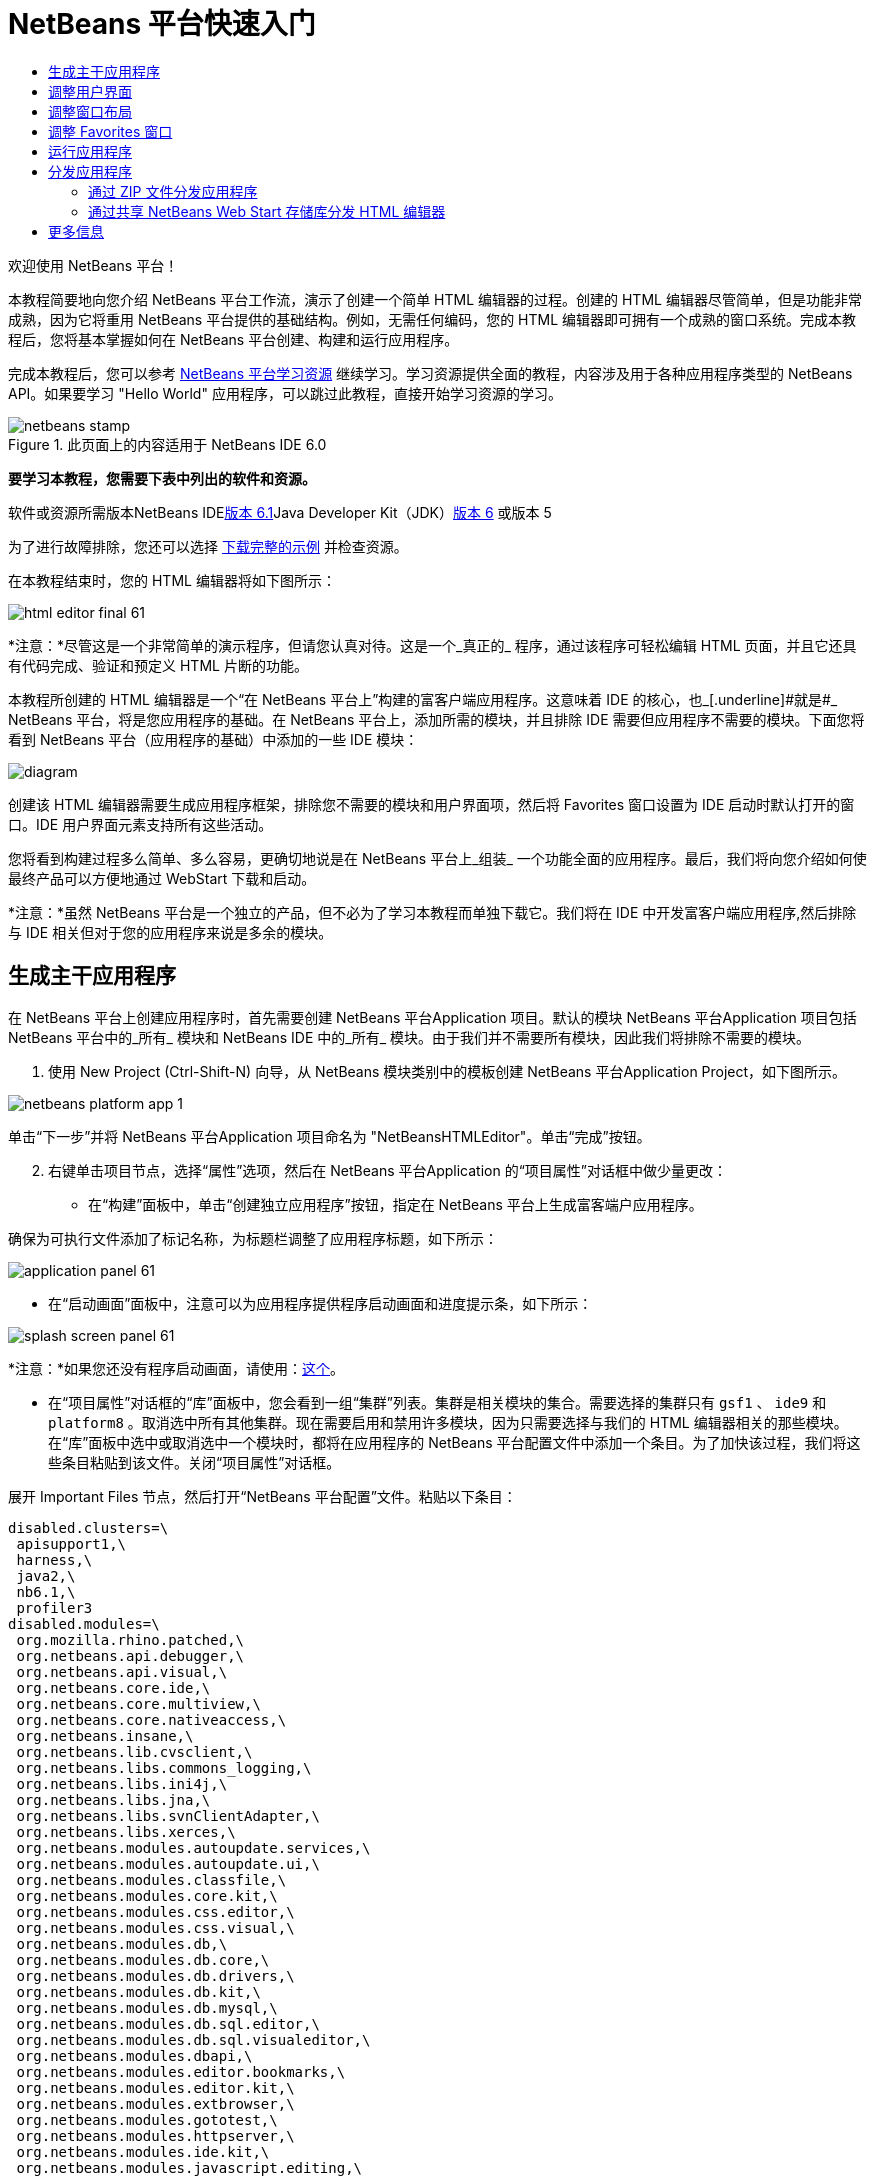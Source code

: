 // 
//     Licensed to the Apache Software Foundation (ASF) under one
//     or more contributor license agreements.  See the NOTICE file
//     distributed with this work for additional information
//     regarding copyright ownership.  The ASF licenses this file
//     to you under the Apache License, Version 2.0 (the
//     "License"); you may not use this file except in compliance
//     with the License.  You may obtain a copy of the License at
// 
//       http://www.apache.org/licenses/LICENSE-2.0
// 
//     Unless required by applicable law or agreed to in writing,
//     software distributed under the License is distributed on an
//     "AS IS" BASIS, WITHOUT WARRANTIES OR CONDITIONS OF ANY
//     KIND, either express or implied.  See the License for the
//     specific language governing permissions and limitations
//     under the License.
//

= NetBeans 平台快速入门
:jbake-type: platform-tutorial
:jbake-tags: tutorials 
:jbake-status: published
:syntax: true
:source-highlighter: pygments
:toc: left
:toc-title:
:icons: font
:experimental:
:description: NetBeans 平台快速入门 - Apache NetBeans
:keywords: Apache NetBeans Platform, Platform Tutorials, NetBeans 平台快速入门

欢迎使用 NetBeans 平台！

本教程简要地向您介绍 NetBeans 平台工作流，演示了创建一个简单 HTML 编辑器的过程。创建的 HTML 编辑器尽管简单，但是功能非常成熟，因为它将重用 NetBeans 平台提供的基础结构。例如，无需任何编码，您的 HTML 编辑器即可拥有一个成熟的窗口系统。完成本教程后，您将基本掌握如何在 NetBeans 平台创建、构建和运行应用程序。

完成本教程后，您可以参考 link:https://netbeans.org/kb/trails/platform.html[+NetBeans 平台学习资源+] 继续学习。学习资源提供全面的教程，内容涉及用于各种应用程序类型的 NetBeans API。如果要学习 "Hello World" 应用程序，可以跳过此教程，直接开始学习资源的学习。


image::images/netbeans-stamp.gif[title="此页面上的内容适用于 NetBeans IDE 6.0"]


*要学习本教程，您需要下表中列出的软件和资源。*

软件或资源所需版本NetBeans IDElink:http://download.netbeans.org/netbeans/6.1/final/[+版本 6.1+]Java Developer Kit（JDK）link:http://java.sun.com/javase/downloads/index.jsp[+版本 6+] 或版本 5

为了进行故障排除，您还可以选择 link:http://plugins.netbeans.org/PluginPortal/faces/PluginDetailPage.jsp?pluginid=6635[+下载完整的示例+] 并检查资源。

在本教程结束时，您的 HTML 编辑器将如下图所示：

image::images/html_editor_final-61.png[]

*注意：*尽管这是一个非常简单的演示程序，但请您认真对待。这是一个_真正的_ 程序，通过该程序可轻松编辑 HTML 页面，并且它还具有代码完成、验证和预定义 HTML 片断的功能。

本教程所创建的 HTML 编辑器是一个“在 NetBeans 平台上”构建的富客户端应用程序。这意味着 IDE 的核心，也_[.underline]#就是#_ NetBeans 平台，将是您应用程序的基础。在 NetBeans 平台上，添加所需的模块，并且排除 IDE 需要但应用程序不需要的模块。下面您将看到 NetBeans 平台（应用程序的基础）中添加的一些 IDE 模块：

image::images/diagram.png[]

创建该 HTML 编辑器需要生成应用程序框架，排除您不需要的模块和用户界面项，然后将 Favorites 窗口设置为 IDE 启动时默认打开的窗口。IDE 用户界面元素支持所有这些活动。

您将看到构建过程多么简单、多么容易，更确切地说是在 NetBeans 平台上_组装_ 一个功能全面的应用程序。最后，我们将向您介绍如何使最终产品可以方便地通过 WebStart 下载和启动。

*注意：*虽然 NetBeans 平台是一个独立的产品，但不必为了学习本教程而单独下载它。我们将在 IDE 中开发富客户端应用程序,然后排除与 IDE 相关但对于您的应用程序来说是多余的模块。


== 生成主干应用程序

在 NetBeans 平台上创建应用程序时，首先需要创建 NetBeans 平台Application 项目。默认的模块 NetBeans 平台Application 项目包括 NetBeans 平台中的_所有_ 模块和 NetBeans IDE 中的_所有_ 模块。由于我们并不需要所有模块，因此我们将排除不需要的模块。


[start=1]
1. 使用 New Project (Ctrl-Shift-N) 向导，从 NetBeans 模块类别中的模板创建 NetBeans 平台Application Project，如下图所示。

image::images/netbeans-platform-app-1.png[]

单击“下一步”并将 NetBeans 平台Application 项目命名为 "NetBeansHTMLEditor"。单击“完成”按钮。


[start=2]
2. 右键单击项目节点，选择“属性”选项，然后在 NetBeans 平台Application 的“项目属性”对话框中做少量更改：

* 在“构建”面板中，单击“创建独立应用程序”按钮，指定在 NetBeans 平台上生成富客端户应用程序。

确保为可执行文件添加了标记名称，为标题栏调整了应用程序标题，如下所示：

image::images/application_panel-61.png[]

* 在“启动画面”面板中，注意可以为应用程序提供程序启动画面和进度提示条，如下所示：

image::images/splash_screen_panel-61.png[]

*注意：*如果您还没有程序启动画面，请使用：link:images/splash.gif[+这个+]。

* 在“项目属性”对话框的“库”面板中，您会看到一组“集群”列表。集群是相关模块的集合。需要选择的集群只有  ``gsf1`` 、 ``ide9``  和  ``platform8`` 。取消选中所有其他集群。现在需要启用和禁用许多模块，因为只需要选择与我们的 HTML 编辑器相关的那些模块。在“库”面板中选中或取消选中一个模块时，都将在应用程序的 NetBeans 平台配置文件中添加一个条目。为了加快该过程，我们将这些条目粘贴到该文件。关闭“项目属性”对话框。

展开 Important Files 节点，然后打开“NetBeans 平台配置”文件。粘贴以下条目：


[source,java]
----

disabled.clusters=\
 apisupport1,\
 harness,\
 java2,\
 nb6.1,\
 profiler3
disabled.modules=\
 org.mozilla.rhino.patched,\
 org.netbeans.api.debugger,\
 org.netbeans.api.visual,\
 org.netbeans.core.ide,\
 org.netbeans.core.multiview,\
 org.netbeans.core.nativeaccess,\
 org.netbeans.insane,\
 org.netbeans.lib.cvsclient,\
 org.netbeans.libs.commons_logging,\
 org.netbeans.libs.ini4j,\
 org.netbeans.libs.jna,\
 org.netbeans.libs.svnClientAdapter,\
 org.netbeans.libs.xerces,\
 org.netbeans.modules.autoupdate.services,\
 org.netbeans.modules.autoupdate.ui,\
 org.netbeans.modules.classfile,\
 org.netbeans.modules.core.kit,\
 org.netbeans.modules.css.editor,\
 org.netbeans.modules.css.visual,\
 org.netbeans.modules.db,\
 org.netbeans.modules.db.core,\
 org.netbeans.modules.db.drivers,\
 org.netbeans.modules.db.kit,\
 org.netbeans.modules.db.mysql,\
 org.netbeans.modules.db.sql.editor,\
 org.netbeans.modules.db.sql.visualeditor,\
 org.netbeans.modules.dbapi,\
 org.netbeans.modules.editor.bookmarks,\
 org.netbeans.modules.editor.kit,\
 org.netbeans.modules.extbrowser,\
 org.netbeans.modules.gototest,\
 org.netbeans.modules.httpserver,\
 org.netbeans.modules.ide.kit,\
 org.netbeans.modules.javascript.editing,\
 org.netbeans.modules.javascript.hints,\
 org.netbeans.modules.javascript.kit,\
 org.netbeans.modules.javascript.refactoring,\
 org.netbeans.modules.languages,\
 org.netbeans.modules.languages.bat,\
 org.netbeans.modules.languages.diff,\
 org.netbeans.modules.languages.manifest,\
 org.netbeans.modules.languages.sh,\
 org.netbeans.modules.localhistory,\
 org.netbeans.modules.mercurial,\
 org.netbeans.modules.project.ant,\
 org.netbeans.modules.project.libraries,\
 org.netbeans.modules.properties,\
 org.netbeans.modules.properties.syntax,\
 org.netbeans.modules.schema2beans,\
 org.netbeans.modules.sendopts,\
 org.netbeans.modules.server,\
 org.netbeans.modules.servletapi,\
 org.netbeans.modules.subversion,\
 org.netbeans.modules.tasklist.kit,\
 org.netbeans.modules.tasklist.projectint,\
 org.netbeans.modules.tasklist.todo,\
 org.netbeans.modules.tasklist.ui,\
 org.netbeans.modules.timers,\
 org.netbeans.modules.usersguide,\
 org.netbeans.modules.utilities,\
 org.netbeans.modules.utilities.project,\
 org.netbeans.modules.versioning,\
 org.netbeans.modules.versioning.system.cvss,\
 org.netbeans.modules.versioning.util,\
 org.netbeans.modules.Web.flyingsaucer,\
 org.netbeans.modules.xml,\
 org.netbeans.modules.xml.axi,\
 org.netbeans.modules.xml.core,\
 org.netbeans.modules.xml.lexer,\
 org.netbeans.modules.xml.multiview,\
 org.netbeans.modules.xml.retriever,\
 org.netbeans.modules.xml.schema.completion,\
 org.netbeans.modules.xml.schema.model,\
 org.netbeans.modules.xml.tax,\
 org.netbeans.modules.xml.text,\
 org.netbeans.modules.xml.tools,\
 org.netbeans.modules.xml.wsdl.model,\
 org.netbeans.modules.xml.xam,\
 org.netbeans.modules.xml.xdm,\
 org.netbeans.modules.xsl,\
 org.netbeans.spi.debugger.ui,\
 org.netbeans.spi.viewmodel,\
 org.netbeans.swing.dirchooser,\
 org.openide.compat,\
 org.openide.util.enumerations
enabled.clusters=\
 gsf1,\
 ide9,\
 platform8
nbplatform.active=default
----

现在拥有了一个与 HTML 编辑器相关的 NetBeans 模块的子集。但是，尽管您需要现在拥有的这些模块，但可能不需要这些模块提供的所有用户界面元素。在下一节中，您调整用户界面并自定义特定于将创建的 HTML 编辑器的窗口布局。


== 调整用户界面

可以根据需要保留或删除所选模块提供的用户界面。例如，您的 HTML 编辑器可能并不需要“工具”菜单下的一些项目或所有项目。同样，您也可能不需要一些工具栏或工具栏按钮。在本部分中，我们将修改 IDE 的用户界面，只留下对您的富客户端应用程序有用的子集。


[start=1]
1. 展开 NetBeans 平台Application 项目，右键单击 Modules 节点，然后选择“添加”选项，如下所示：

image::images/add-module-61.png[]

此时将出现“新建项目”向导 (Ctrl-Shift-N)。将项目命名为  ``BrandingModule`` ，单击“下一步”。


[start=2]
2. 在“代码名称基”字段中，输入  ``org.netbeans.brandingmodule`` 。

[start=3]
3. 在“XML 层”字段中，输入包的名称并附加 "layer.xml"，比如 "org/netbeans/brandingmodule/layer.xml"，然后单击“完成”。

*注意：*如果没有在此字段中输入 layer.xml 文件的位置，则将不会创建该文件。在这种情况下，在主包中创建一个名为 "layer.xml" 的文件并以如下方式手动在“模块清单”中注册。


[source,java]
----

OpenIDE-Module-Layer:org/netbeans/brandingmodule/layer.xml
----


[start=4]
4. 在标记模块中，展开  ``layer.xml``  节点。此时将出现两个子节点：

image::images/expanded-xml-layer-61.png[]

*注意：*在手动添加 layer.xml 文件的情况下，您必须扩展 Important Files 节点才能扩展其中的 XML Layer 节点。


[start=5]
5. 在  ``<this layer in context>``  节点中，IDE 将显示所有文件夹和文件的合并视图，所有模块在其层中注册。要排除一些项，请右键单击这些项，然后选择“删除”选项，如下所示：

image::images/this-layer-in-context-61.png[]

然后，IDE 向模块的  ``layer.xml``  文件中添加标记，当安装模块时将隐藏您已删除的那些项。例如，通过右键单击  ``Menu Bar/Edit`` ，我们可以移除 HTML 编辑器不需要的菜单项。此操作将生成一些代码片段，如  ``layer.xml``  文件中的以下片段：


[source,xml]
----

<folder name="Menu">
 <folder name="Edit">
 <file name="org-netbeans-modules-editor-MainMenuAction$StartMacroRecordingAction.instance_hidden"/>
 <file name="org-netbeans-modules-editor-MainMenuAction$StopMacroRecordingAction.instance_hidden"/>
 </folder> 
</folder>
----

上面代码片段的结果是，另一个模块提供的 ``“启动宏记录”`` 和 ``“停止宏记录”`` 操作从菜单中被您标记模块移除。要再次显示它们，只需从  ``layer.xml``  文件中删除上述标记。


[start=6]
6. 使用上一步中介绍的方法，根据需要隐藏工具栏、工具栏按钮、菜单和菜单项。

完成此步骤后，查看  ``layer.xml``  文件。这样做时，您应该看到类似下文的内容，具体取决于您所删除的条目：


[source,xml]
----

<?xml version="1.0" encoding="UTF-8"?>
<!DOCTYPE filesystem PUBLIC "-//NetBeans//DTD Filesystem 1.1//EN" "https://netbeans.org/dtds/filesystem-1_1.dtd">
<filesystem>
 <folder name="Menu">
 <file name="BuildProject_hidden"/>
 <folder name="File">
 <file name="Separator2.instance_hidden"/>
 <file name="SeparatorNew.instance_hidden"/>
 <file name="SeparatorOpen.instance_hidden"/>
 <file name="org-netbeans-modules-project-ui-CloseProject.shadow_hidden"/>
 <file name="org-netbeans-modules-project-ui-CustomizeProject.shadow_hidden"/>
 <file name="org-netbeans-modules-project-ui-NewFile.shadow_hidden"/>
 <file name="org-netbeans-modules-project-ui-NewProject.shadow_hidden"/>
 <file name="org-netbeans-modules-project-ui-OpenProject.shadow_hidden"/>
 <file name="org-netbeans-modules-project-ui-RecentProjects.shadow_hidden"/>
 <file name="org-netbeans-modules-project-ui-SetMainProject.shadow_hidden"/>
 <file name="org-netbeans-modules-project-ui-groups-GroupsMenu.shadow_hidden"/>
 </folder>
 <file name="Refactoring_hidden"/>
 <file name="RunProject_hidden"/>
 <folder name="Window">
 <file name="ViewRuntimeTabAction.shadow_hidden"/>
 <file name="org-netbeans-modules-project-ui-logical-tab-action.shadow_hidden"/>
 <file name="org-netbeans-modules-project-ui-physical-tab-action.shadow_hidden"/>
 </folder>
 </folder>
</filesystem>
----


== 调整窗口布局

使用  ``<this layer in context>``  节点，我们不仅可以删除现有项目，还可以更改其内容。例如，HTML 编辑器需要操作 HTML 文件。因此，同 Java 源文件和项目合作良好的常规 IDE 相比，在初始布局中显示  ``Favorites``  窗口很重要。

窗口布局的定义也作为层中的文件介绍，所有这些文件都存储在  ``Windows2`` 文件夹下。 ``Windows2``  文件夹中的文件是 link:http://bits.netbeans.org/dev/javadoc/org-openide-windows/org/openide/windows/doc-files/api.html[+Window 系统 API+] 定义的伪可读 XML 文件。它们非常复杂，但好在 HTML 编辑器没有必要全部理解它们，如下所示：


[start=1]
1. 在标记模块的  ``<this layer in context>``  节点处，右键单击  ``Windows2``  节点，然后选择 Find，如下所示：

image::images/find-favorites-61.png[]


[start=2]
2. 搜索名称为  ``Favorites``  的对象，忽略大小写。我们将找到两个文件：

image::images/find-favorites2-61.png[]

第一个文件定义组件的外观和创建方式。由于不需要更改外观以及创建方式，因此也不需要修改该文件。第二个文件对您的意义较大，它包含以下内容：


[source,xml]
----


<tc-ref version="2.0">
 <module name="org.netbeans.modules.favorites/1" spec="1.1" />
 <tc-id id="favorites" />
 <state opened="false" />
</tc-ref>
----


[start=3]
3. 尽管大多数 XML 的含义都很模糊，但是不需要读取任何文档也能看懂其中的一行。将  ``false``  更改为  ``true``  似乎可以在默认情况下打开该组件。请照此方法操作。

[start=4]
4. 使用类似的方法，您还可以将以下窗口从默认的开启状态更改为您希望它们在 HTML 编辑器中所表现的状态。
*  ``CommonPalette.wstcref`` 。Component Palete 的开启状态为  ``false`` 。将它更改为  ``true`` 。
*  ``navigatorTC.wstcref`` 。Navigator 的开启状态为  ``true`` 。将它更改为  ``false`` 。
*  ``projectTabLogical_tc.wstcref`` 。项目窗口的开启状态为  ``true`` 。将它更改为  ``false`` 。
*  ``projectTab_tc.wstcref`` 。文件窗口的开启状态为  ``true`` 。将它更改为  ``false`` 。
*  ``runtime.wstcref`` 。服务窗口的开启状态为  ``true`` 。将它更改为  ``false`` 。

您将看到标记模块包含几个新文件，每一个对应一个您更改的文件。实际上，这些文件覆盖了前几步中已经找到的文件，因此已经提供了覆盖窗口布局所需的信息。

image::images/wstcrefs-overridden-61.png[]

查看  ``layer.xml``  文件，现在它应该包含以下内容。如果没有，则将以下内容复制并粘贴到  ``layer.xml``  文件。


[source,xml]
----

<?xml version="1.0" encoding="UTF-8"?>
<!DOCTYPE filesystem PUBLIC "-//NetBeans//DTD Filesystem 1.1//EN" "https://netbeans.org/dtds/filesystem-1_1.dtd">
<filesystem>
 <folder name="Menu">
 <file name="BuildProject_hidden"/>
 <folder name="File">
 <file name="Separator2.instance_hidden"/>
 <file name="SeparatorNew.instance_hidden"/>
 <file name="SeparatorOpen.instance_hidden"/>
 <file name="org-netbeans-modules-project-ui-CloseProject.shadow_hidden"/>
 <file name="org-netbeans-modules-project-ui-CustomizeProject.shadow_hidden"/>
 <file name="org-netbeans-modules-project-ui-NewFile.shadow_hidden"/>
 <file name="org-netbeans-modules-project-ui-NewProject.shadow_hidden"/>
 <file name="org-netbeans-modules-project-ui-OpenProject.shadow_hidden"/>
 <file name="org-netbeans-modules-project-ui-RecentProjects.shadow_hidden"/>
 <file name="org-netbeans-modules-project-ui-SetMainProject.shadow_hidden"/>
 <file name="org-netbeans-modules-project-ui-groups-GroupsMenu.shadow_hidden"/>
 </folder>
 <file name="Refactoring_hidden"/>
 <file name="RunProject_hidden"/>
 <folder name="Window">
 <file name="ViewRuntimeTabAction.shadow_hidden"/>
 <file name="org-netbeans-modules-project-ui-logical-tab-action.shadow_hidden"/>
 <file name="org-netbeans-modules-project-ui-physical-tab-action.shadow_hidden"/>
 </folder>
 </folder>
 <folder name="Windows2">
 <folder name="Modes">
 <folder name="commonpalette">
 <file name="CommonPalette.wstcref" url="CommonPaletteWstcref.xml"/>
 </folder>
 <folder name="explorer">
 <file name="favorites.wstcref" url="favoritesWstcref.xml"/>
 <file name="projectTabLogical_tc.wstcref" url="projectTabLogical_tcWstcref.xml"/>
 <file name="projectTab_tc.wstcref" url="projectTab_tcWstcref.xml"/>
 <file name="runtime.wstcref" url="runtimeWstcref.xml"/>
 </folder>
 <folder name="navigator">
 <file name="navigatorTC.wstcref" url="navigatorTCWstcref.xml"/>
 </folder>
 </folder>
 </folder>
</filesystem>
----


== 调整 Favorites 窗口

在文件窗口显示的 NetBeans 平台Application 项目的  ``branding``  文件夹的子文件夹中，我们可以覆盖在 NetBeans 资源中定义的字符串。在本部分中，我们将覆盖在 Favorites 窗口中用于定义标签的字符串。例如，我们将 Favorites 标签值修改为 HTML Files，因为该窗口将专门用于 HTML 文件。


[start=1]
1. 打开文件窗口并展开 NetBeans 平台Application 项目的  ``branding``  文件夹。

[start=2]
2. 在  ``branding/modules``  内创建一个新文件夹结构。新的文件夹应该命名为  ``org-netbeans-modules-favorites.jar`` 。在文件夹内，创建文件夹结构： ``org/netbeans/modules/favorites`` 。在最后一个文件夹内，也就是在  ``favorites``  文件夹内, 创建一个新的  ``Bundle.properties``  文件。

image::images/favorites-branding-61a.png[]

这个文件夹结构和资源文件与 Favorites 窗口相关的 NetBeans 资源中的文件夹结构相匹配。


[start=3]
3. 添加在下面屏幕截图中显示的字符串，来覆盖 Favorites 窗口资源中匹配的资源文件所定义的相同字符串。

image::images/favorites-branding-61b.png[]

为了简化此步骤，复制并粘贴上文定义的字符串：


[source,java]
----

Favorites=HTML Files
ACT_AddOnFavoritesNode=&amp;Find HTML Files...
ACT_Remove=&amp;Remove from HTML Files List
ACT_View=HTML Files
ACT_Select=HTML Files
ACT_Select_Main_Menu=Select in HTML Files List

# JFileChooser
CTL_DialogTitle=Add to HTML Files List
CTL_ApproveButtonText=Add
ERR_FileDoesNotExist={0} does not exist.
ERR_FileDoesNotExistDlgTitle=Add to HTML Files List
MSG_NodeNotFound=The document node could not be found in the HTML Files List.
----


== 运行应用程序

运行应用程序很简单，只需右键单击项目节点，然后选择菜单项。


[start=1]
1. 右键单击应用程序的项目节点，然后选择“清楚并构建全部”选项。

[start=2]
2. 右键单击应用程序的项目节点，然后选择“运行”选项：

[start=3]
3. 在应用程序部署完成后，在 Favorites 窗口内右键单击并选择包含 HTML 文件的文件夹，然后打开 HTML 文件，如下所示：

image::images/html_editor_final-61.png[]


== 分发应用程序

从两种方法中选择一种分发您的应用程序。如果需要尽可能控制您的应用程序，则应该使用 Web start 在 Web 上分发应用程序。在这种情况下，希望更新应用程序时，您应该本地进行并通知最终用户进行了更新，他们在下一次联机启动应用程序时将自动获取更新。此外，还可以选择使用包含应用程序的 ZIP 文件进行分发。使用这种方式，最终用户将在本地拥有完整的应用程序。您可以通过下文描述的更新机制分发更新和新特性。


=== 通过 ZIP 文件分发应用程序

为了使应用程序具有可扩展性，我们需要用户安装模块来增强应用程序功能。为此，仅需要启用少量额外模块，该模块可以将 Plugin Manager 和 HTML 编辑器捆绑使用。


[start=1]
1. 右键单击 NetBeans 平台Application 项目，然后选择“属性”选项。在“项目属性”对话框中，使用“库”面板并选择 ``“更新中心”`` 复选框、 ``“自动更新服务”`` 复选框以及 ``“自动更新 UI”`` 复选框，显示如下：

image::images/auto-update-61.png[]


[start=2]
2. 右键单击应用程序的项目节点，然后选择“清楚并构建全部”选项。

[start=3]
3. 再次运行应用程序。请注意，在“工具”菜单下已经有了一个名为“插件”的新菜单项。

image::images/auto-update2-61.png[]

[start=4]
4. 选择新的“插件”菜单项并安装一些对 HTML 编辑器有用的插件。浏览 link:http://plugins.netbeans.org/PluginPortal/[+Plugin Portal+] 并查找一些合适的插件。这也是最终用户更新其本地安装的应用程序的方式。

[start=5]
5. 
右键单击应用程序的项目节点，然后选择“构建 ZIP 分发”选项。


[start=6]
6. 在  ``dist``  文件夹（可在文件窗口中找到）中，您现在应该能够看到 ZIP 文件，扩展它即可看到其内容：

image::images/unzipped-app-61.png[]

*注意：*如上所示，在  ``bin``  文件夹中创建应用程序启动程序。


=== 通过共享 NetBeans Web Start 存储库分发 HTML 编辑器

除了使用 ZIP 文件分发之外，我们还可以通过微调第一次启动应用程序时生成的  ``master.jnlp``  文件进行 Webstart 分发。即使已经完成了此操作，分发准备工作也还没有结束。至少还需要修改信息部分以提供更好的描述和图标。

对标准 JNLP 基础结构所做的另一个修改是在 www.netbeans.org. 上使用共享 JNLP 存储库。在默认的情况下，为套件生成的 JNLP 应用程序始终包含其所有的模块，以及它所依赖的所有模块。这对于企业内部的互联网使用可能很有用，但是它对于大多数广泛的互联网使用不太现实。对于互联网，如果在 NetBeans 平台上构建的所有应用程序都引用 NetBeans 模块中的某个存储库，它可能更好，这意味着可以共享这些模块，而不需要多次下载。

NetBeans 6.1 就有这样的存储库。它不包含 NetBeans IDE 拥有的所有模块，但是它包含了一些足以使非 IDE 应用程序非常类似 HTML 编辑器的模块。要使用存储库，您仅需要添加正确的 URL 来修改  ``platform.properties`` 。


[source,java]
----


# share the libraries from common repository on netbeans.org
# this URL is for release60 JNLP files:
jnlp.platform.codebase=https://netbeans.org/download/6_0/jnlp/

----

只要应用程序作为 JNLP 应用程序启动，就可以从 netbeans.org 下载其所有共享插件模块并和执行相同操作的其他程序共享。

link:https://netbeans.org/about/contact_form.html?to=3&subject=Feedback:%20NetBeans%20Platform%206.1%20Quick%20Start%20Tutorial[+将反馈发送给我们+]


== 更多信息

这包括 NetBeans 平台快速入门教程。该文档讨论了如何创建一个插件来向 IDE 添加 Google 搜索工具栏。关于在 NetBeans 平台上创建和开发应用程序的更多信息，请参阅以下资源：

* link:https://netbeans.org/kb/trails/platform.html[+其他相关教程+]

* link:https://netbeans.org/download/dev/javadoc/[+NetBeans API Javadoc+]
